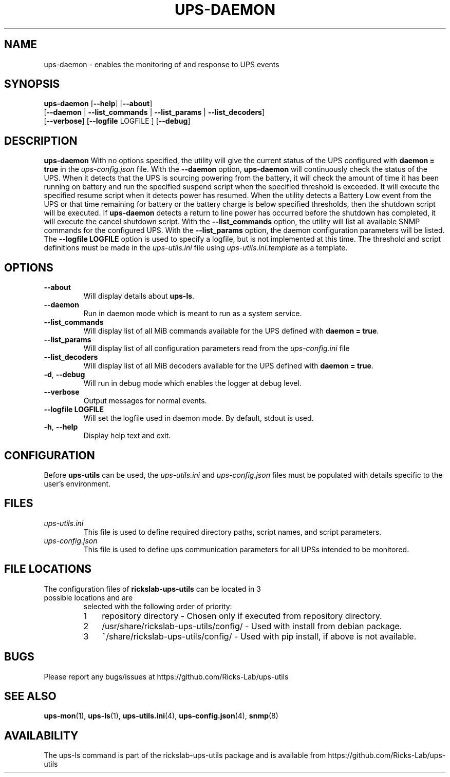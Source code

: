 .TH UPS\-DAEMON 1 "October 2020" "rickslab-ups-utils" "Ricks-Lab UPS Utilities"
.nh
.SH NAME
ups-daemon \- enables the monitoring of and response to UPS events

.SH SYNOPSIS
.B ups-daemon
.RB [ \-\-help "] [" \-\-about "]"
.br
.RB [ \-\-daemon " | " \-\-list_commands " | " \-\-list_params " | " \-\-list_decoders "]"
.br
.RB [ \-\-verbose "] [" \-\-logfile " LOGFILE ] [" \-\-debug "]"

.SH DESCRIPTION
.B ups-daemon
With no options specified, the utility will give the current status of the UPS configured with \fBdaemon = true\fR
in the
.ul
ups-config.json
file. With the \fB--daemon\fR option, \fBups-daemon\fR will continuously check the status
of the UPS.  When it detects that the UPS is sourcing powering from the battery, it will check the amount of time
it has been running on battery and run the specified suspend script when the specified threshold is exceeded.  It
will execute the specified resume script when it detects power has resumed.  When the utility detects a Battery
Low event from the UPS or that time remaining for battery or the battery charge is below specified thresholds,
then the shutdown script will be executed. If \fBups-daemon\fR detects a return to line power has occurred before
the shutdown has completed, it will execute the cancel shutdown script.  With the \fB--list_commands\fR option, the
utility will list all available SNMP commands for the configured UPS.  With the \fB--list_params\fR option, the
daemon configuration parameters will be listed. The \fB--logfile LOGFILE\fR option is used to specify a logfile,
but is not implemented at this time.  The threshold and script definitions must be made in the
.ul
ups-utils.ini
file using
.ul
ups-utils.ini.template
as a template.

.SH OPTIONS
.TP
.BR "\-\-about"
Will display details about 
.B ups-ls\fP.
.TP
.BR "\-\-daemon"
Run in daemon mode which is meant to run as a system service.
.TP
.BR "\-\-list_commands"
Will display list of all MiB commands available for the UPS defined with \fBdaemon = true\fR.
.TP
.BR "\-\-list_params"
Will display list of all configuration parameters read from the
.ul
ups-config.ini
file
.TP
.BR "\-\-list_decoders"
Will display list of all MiB decoders available for the UPS defined with \fBdaemon = true\fR.
.TP
.BR \-d , " \-\-debug"
Will run in debug mode which enables the logger at debug level.
.TP
.BR "\-\-verbose"
Output messages for normal events.
.TP
.BR "\-\-logfile LOGFILE"
Will set the logfile used in daemon mode.  By default, stdout is used.
.TP
.BR \-h , " \-\-help"
Display help text and exit.

.SH CONFIGURATION
Before \fBups-utils\fR can be used, the
.ul
ups-utils.ini
and
.ul
ups-config.json
files must be populated with details specific to the user's environment.

.SH "FILES"
.TP
.ul
ups-utils.ini
This file is used to define required directory paths, script names, and script parameters.
.TP
.ul
ups-config.json
This file is used to define ups communication parameters for all UPSs intended to be monitored.

.SH "FILE LOCATIONS"
.TP
.nr step 1 1
The configuration files of \fBrickslab-ups-utils\fR can be located in 3 possible locations and are
selected with the following order of priority:
.RS 7
.IP \n[step] 3
repository directory  - Chosen only if executed from repository directory.
.IP \n+[step]
/usr/share/rickslab-ups-utils/config/  -  Used with install from debian package.
.IP \n+[step]
~/share/rickslab-ups-utils/config/   -  Used with pip install, if above is not available.
.RE

.SH BUGS
Please report any bugs/issues at https://github.com/Ricks-Lab/ups-utils

.SH "SEE ALSO"
.BR ups-mon (1),
.BR ups-ls (1),
.BR ups-utils.ini (4),
.BR ups-config.json (4),
.BR snmp (8)

.SH AVAILABILITY
The ups-ls command is part of the rickslab-ups-utils package and is available from
https://github.com/Ricks-Lab/ups-utils
